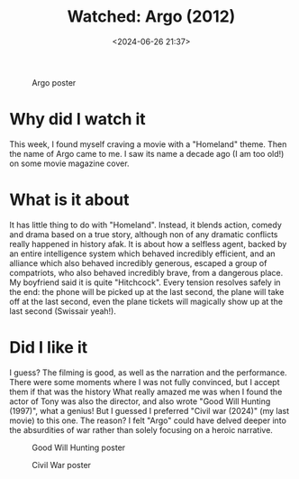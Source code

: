 #+title: Watched: Argo (2012)
#+date: <2024-06-26 21:37>
#+description: A short review of the 2012 movie Argo
#+filetags: personal moive

#+CAPTION: Argo poster
#+ATTR_HTML: :align center
#+ATTR_HTML: :width 300px
[[https://miro.medium.com/v2/resize:fit:1100/format:webp/1*IFB2V5vjsVKtHcxBdCfQSQ.jpeg]]

* Why did I watch it

This week, I found myself craving a movie with a "Homeland" theme.
Then the name of Argo came to me.
I saw its name a decade ago (I am too old!) on some movie magazine cover.

* What is it about

It has little thing to do with "Homeland".
Instead, it blends action, comedy and drama based on a true story, although non of any dramatic conflicts really happened in history afak.
It is about how a selfless agent, backed by an entire intelligence system which behaved incredibly efficient, and an alliance which also behaved incredibly generous, escaped a group of compatriots, who also behaved incredibly brave, from a dangerous place.
My boyfriend said it is quite "Hitchcock".
Every tension resolves safely in the end: the phone will be picked up at the last second, the plane will take off at the last second, even the plane tickets will magically show up at the last second (Swissair yeah!).

* Did I like it

I guess?
The filming is good, as well as the narration and the performance.
There were some moments where I was not fully convinced, but I accept them if that was the history
What really amazed me was when I found the actor of Tony was also the director, and also wrote "Good Will Hunting (1997)", what a genius!
But I guessed I preferred "Civil war (2024)" (my last movie) to this one.
The reason?
I felt "Argo" could have delved deeper into the absurdities of war rather than solely focusing on a heroic narrative.

#+CAPTION: Good Will Hunting poster
#+ATTR_HTML: :align center
#+ATTR_HTML: :width 300px
[[https://m.media-amazon.com/images/M/MV5BOTI0MzcxMTYtZDVkMy00NjY1LTgyMTYtZmUxN2M3NmQ2NWJhXkEyXkFqcGdeQXVyMTQxNzMzNDI@._V1_.jpg]]


#+CAPTION: Civil War poster
#+ATTR_HTML: :align center
#+ATTR_HTML: :width 300px
[[https://posterspy.com/wp-content/uploads/2024/04/Civil-War-Kirsten.jpg]]


